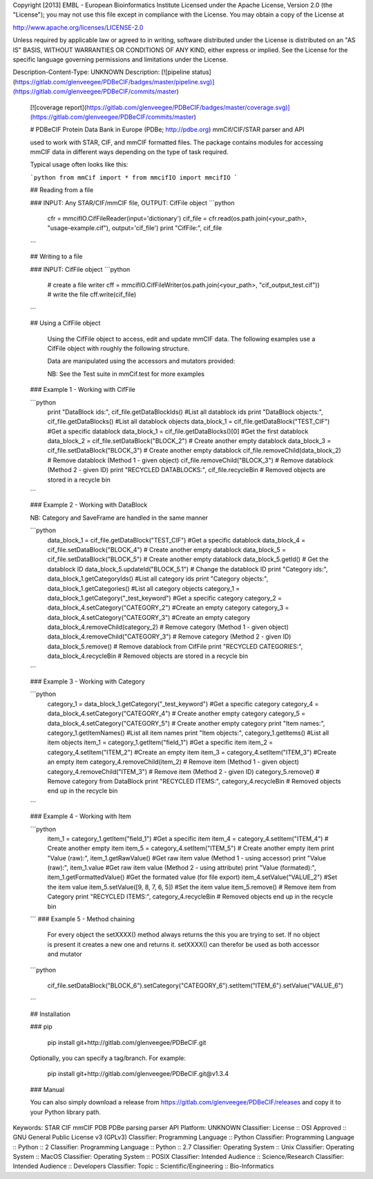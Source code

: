 Copyright [2013] EMBL - European Bioinformatics Institute
Licensed under the Apache License, Version 2.0 (the
"License"); you may not use this file except in
compliance with the License. You may obtain a copy of
the License at

http://www.apache.org/licenses/LICENSE-2.0

Unless required by applicable law or agreed to in writing,
software distributed under the License is distributed on
an "AS IS" BASIS, WITHOUT WARRANTIES OR CONDITIONS OF ANY
KIND, either express or implied. See the License for the
specific language governing permissions and limitations
under the License.

Description-Content-Type: UNKNOWN
Description: [![pipeline status](https://gitlab.com/glenveegee/PDBeCIF/badges/master/pipeline.svg)](https://gitlab.com/glenveegee/PDBeCIF/commits/master)
        [![coverage report](https://gitlab.com/glenveegee/PDBeCIF/badges/master/coverage.svg)](https://gitlab.com/glenveegee/PDBeCIF/commits/master)
        
        # PDBeCIF 
        Protein Data Bank in Europe (PDBe; http://pdbe.org) mmCif/CIF/STAR parser and API
        
        used to work with STAR, CIF, and mmCIF formatted files. The package
        contains modules for accessing mmCIF data in different ways depending
        on the type of task required.
        
        Typical usage often looks like this:
        
        ```python
        from mmCif import *
        from mmcifIO import mmcifIO
        ```
        
        ## Reading from a file
        
        ### INPUT: Any STAR/CIF/mmCIF file, OUTPUT: CifFile object
        ```python
            cfr = mmcifIO.CifFileReader(input='dictionary')
            cif_file = cfr.read(os.path.join(<your_path>, "usage-example.cif"), output='cif_file')
            print "CifFile:", cif_file
        ```
        
        ## Writing to a file
        
        ### INPUT: CifFile object
        ```python
            # create a file writer
            cff = mmcifIO.CifFileWriter(os.path.join(<your_path>, "cif_output_test.cif"))
            # write the file
            cff.write(cif_file)
        ```
        
        
        ## Using a CifFile object
            
            Using the CifFile object to access, edit and update mmCIF data.
            The following examples use a CifFile object with roughly the following structure.
        
            Data are manipulated using the accessors and mutators provided:
        
            NB: See the Test suite in mmCif.test for more examples
        
        ### Example 1 - Working with CifFile
        
        ```python
            print "DataBlock ids:", cif_file.getDataBlockIds() #List all datablock ids
            print "DataBlock objects:", cif_file.getDataBlocks() #List all datablock objects
            data_block_1 = cif_file.getDataBlock("TEST_CIF") #Get a specific datablock
            data_block_1 = cif_file.getDataBlocks()[0] #Get the first datablock
            data_block_2 = cif_file.setDataBlock("BLOCK_2") # Create another empty datablock
            data_block_3 = cif_file.setDataBlock("BLOCK_3") # Create another empty datablock
            cif_file.removeChild(data_block_2) # Remove datablock (Method 1 - given object)
            cif_file.removeChild("BLOCK_3") # Remove datablock (Method 2 - given ID)
            print "RECYCLED DATABLOCKS:", cif_file.recycleBin # Removed objects are stored in a recycle bin
        ```
        
        ### Example 2 - Working with DataBlock
        
        NB: Category and SaveFrame are handled in the same manner
        
        ```python
            data_block_1 = cif_file.getDataBlock("TEST_CIF") #Get a specific datablock
            data_block_4 = cif_file.setDataBlock("BLOCK_4") # Create another empty datablock
            data_block_5 = cif_file.setDataBlock("BLOCK_5") # Create another empty datablock
            data_block_5.getId() # Get the datablock ID
            data_block_5.updateId("BLOCK_5.1") # Change the datablock ID
            print "Category ids:", data_block_1.getCategoryIds() #List all category ids
            print "Category objects:", data_block_1.getCategories() #List all category objects
            category_1 = data_block_1.getCategory("_test_keyword") #Get a specific category
            category_2 = data_block_4.setCategory("CATEGORY_2") #Create an empty category
            category_3 = data_block_4.setCategory("CATEGORY_3") #Create an empty category
            data_block_4.removeChild(category_2) # Remove category (Method 1 - given object)
            data_block_4.removeChild("CATEGORY_3") # Remove category (Method 2 - given ID)
            data_block_5.remove() # Remove datablock from CifFile
            print "RECYCLED CATEGORIES:", data_block_4.recycleBin # Removed objects are stored in a recycle bin
        ```
        
        ### Example 3 - Working with Category
        
        ```python
            category_1 = data_block_1.getCategory("_test_keyword") #Get a specific category
            category_4 = data_block_4.setCategory("CATEGORY_4") # Create another empty category
            category_5 = data_block_4.setCategory("CATEGORY_5") # Create another empty category
            print "Item names:", category_1.getItemNames() #List all item names
            print "Item objects:", category_1.getItems() #List all item objects
            item_1 = category_1.getItem("field_1") #Get a specific item
            item_2 = category_4.setItem("ITEM_2") #Create an empty item
            item_3 = category_4.setItem("ITEM_3") #Create an empty item
            category_4.removeChild(item_2) # Remove item (Method 1 - given object)
            category_4.removeChild("ITEM_3") # Remove item (Method 2 - given ID)
            category_5.remove() # Remove category from DataBlock
            print "RECYCLED ITEMS:", category_4.recycleBin # Removed objects end up in the recycle bin
        ```
        
        ### Example 4 - Working with Item
        
        ```python
            item_1 = category_1.getItem("field_1") #Get a specific item
            item_4 = category_4.setItem("ITEM_4") # Create another empty item
            item_5 = category_4.setItem("ITEM_5") # Create another empty item
            print "Value (raw):", item_1.getRawValue() #Get raw item value (Method 1 - using accessor)
            print "Value (raw):", item_1.value #Get raw item value (Method 2 - using attribute)
            print "Value (formated):", item_1.getFormattedValue() #Get the formated value (for file export)
            item_4.setValue("VALUE_2") #Set the item value
            item_5.setValue([9, 8, 7, 6, 5]) #Set the item value
            item_5.remove() # Remove item from Category
            print "RECYCLED ITEMS:", category_4.recycleBin # Removed objects end up in the recycle bin
        ```
        ### Example 5 - Method chaining
            For every object the setXXXX() method always returns the this you are
            trying to set. If no object is present it creates a new one and returns it.
            setXXXX() can therefor be used as both accessor and mutator
        ```python
        
            cif_file.setDataBlock("BLOCK_6").setCategory("CATEGORY_6").setItem("ITEM_6").setValue("VALUE_6")
        ```
        
        ## Installation
        
        ### pip
        
            pip install git+http://gitlab.com/glenveegee/PDBeCIF.git
        
        Optionally, you can specify a tag/branch. For example:
        
            pip install git+http://gitlab.com/glenveegee/PDBeCIF.git@v1.3.4
        
        ### Manual
        
        You can also simply download a release from https://gitlab.com/glenveegee/PDBeCIF/releases and copy it to your Python library path.
        
        
Keywords: STAR CIF mmCIF PDB PDBe parsing parser API
Platform: UNKNOWN
Classifier: License :: OSI Approved :: GNU General Public License v3 (GPLv3)
Classifier: Programming Language :: Python
Classifier: Programming Language :: Python :: 2
Classifier: Programming Language :: Python :: 2.7
Classifier: Operating System :: Unix
Classifier: Operating System :: MacOS
Classifier: Operating System :: POSIX
Classifier: Intended Audience :: Science/Research
Classifier: Intended Audience :: Developers
Classifier: Topic :: Scientific/Engineering :: Bio-Informatics
